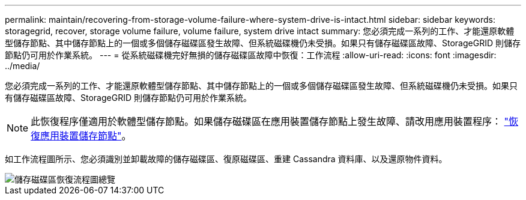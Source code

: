 ---
permalink: maintain/recovering-from-storage-volume-failure-where-system-drive-is-intact.html 
sidebar: sidebar 
keywords: storagegrid, recover, storage volume failure, volume failure, system drive intact 
summary: 您必須完成一系列的工作、才能還原軟體型儲存節點、其中儲存節點上的一個或多個儲存磁碟區發生故障、但系統磁碟機仍未受損。如果只有儲存磁碟區故障、StorageGRID 則儲存節點仍可用於作業系統。 
---
= 從系統磁碟機完好無損的儲存磁碟區故障中恢復：工作流程
:allow-uri-read: 
:icons: font
:imagesdir: ../media/


[role="lead"]
您必須完成一系列的工作、才能還原軟體型儲存節點、其中儲存節點上的一個或多個儲存磁碟區發生故障、但系統磁碟機仍未受損。如果只有儲存磁碟區故障、StorageGRID 則儲存節點仍可用於作業系統。


NOTE: 此恢復程序僅適用於軟體型儲存節點。如果儲存磁碟區在應用裝置儲存節點上發生故障、請改用應用裝置程序： link:recovering-storagegrid-appliance-storage-node.html["恢復應用裝置儲存節點"]。

如工作流程圖所示、您必須識別並卸載故障的儲存磁碟區、復原磁碟區、重建 Cassandra 資料庫、以及還原物件資料。

image::../media/storage_node_recovery_storage_vol_only.gif[儲存磁碟區恢復流程圖總覽]

